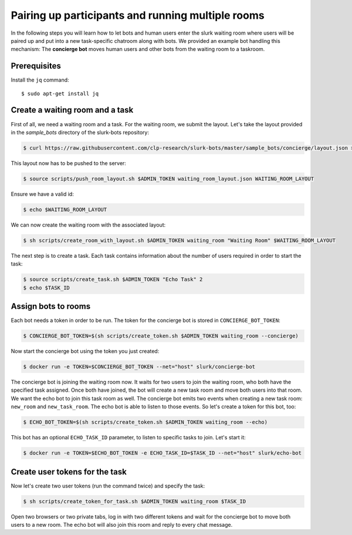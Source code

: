 .. _slurk_multibots:

Pairing up participants and running multiple rooms
==================================================

In the following steps you will learn how to let bots and human users enter the slurk waiting room where users will be
paired up and put into a new task-specific chatroom along with bots. We provided an example bot handling this mechanism:
The **concierge bot** moves human users and other bots from the waiting room to a taskroom.

Prerequisites
--------------

Install the ``jq`` command::

  $ sudo apt-get install jq

Create a waiting room and a task
----------------------------------

First of all, we need a waiting room and a task. For the waiting room, we submit the layout. Let's take the layout
provided in the *sample_bots* directory of the slurk-bots repository:

.. code-block:: bash

   $ curl https://raw.githubusercontent.com/clp-research/slurk-bots/master/sample_bots/concierge/layout.json > waiting_room_layout.json

This layout now has to be pushed to the server:

.. code-block:: bash

   $ source scripts/push_room_layout.sh $ADMIN_TOKEN waiting_room_layout.json WAITING_ROOM_LAYOUT

Ensure we have a valid id:

.. code-block:: bash

   $ echo $WAITING_ROOM_LAYOUT

We can now create the waiting room with the associated layout:

.. code-block:: bash

   $ sh scripts/create_room_with_layout.sh $ADMIN_TOKEN waiting_room "Waiting Room" $WAITING_ROOM_LAYOUT

The next step is to create a task. Each task contains information about the number of users required in order to start
the task:

.. code-block:: bash

   $ source scripts/create_task.sh $ADMIN_TOKEN "Echo Task" 2
   $ echo $TASK_ID


Assign bots to rooms
---------------------

Each bot needs a token in order to be run.
The token for the concierge bot is stored in ``CONCIERGE_BOT_TOKEN``:

.. code-block:: bash

   $ CONCIERGE_BOT_TOKEN=$(sh scripts/create_token.sh $ADMIN_TOKEN waiting_room --concierge)

Now start the concierge bot using the token you just created:

.. code-block:: bash

   $ docker run -e TOKEN=$CONCIERGE_BOT_TOKEN --net="host" slurk/concierge-bot

The concierge bot is joining the waiting room now. It waits for two users to join the waiting room, who both have the
specified task assigned. Once both have joined, the bot will create a new task room and move both users into that room.
We want the echo bot to join this task room as well. The concierge bot emits two events when creating a new task room:
``new_room`` and ``new_task_room``. The echo bot is able to listen to those events. So let's create a token for this
bot, too:

.. code-block:: bash

   $ ECHO_BOT_TOKEN=$(sh scripts/create_token.sh $ADMIN_TOKEN waiting_room --echo)

This bot has an optional ``ECHO_TASK_ID`` parameter, to listen to specific tasks to join. Let's start it:

.. code-block:: bash

   $ docker run -e TOKEN=$ECHO_BOT_TOKEN -e ECHO_TASK_ID=$TASK_ID --net="host" slurk/echo-bot

Create user tokens for the task
--------------------------------

Now let's create two user tokens (run the command twice) and specify the task:

.. code-block:: bash

   $ sh scripts/create_token_for_task.sh $ADMIN_TOKEN waiting_room $TASK_ID

Open two browsers or two private tabs, log in with two different tokens and wait for the concierge bot to move both
users to a new room. The echo bot will also join this room and reply to every chat message.
